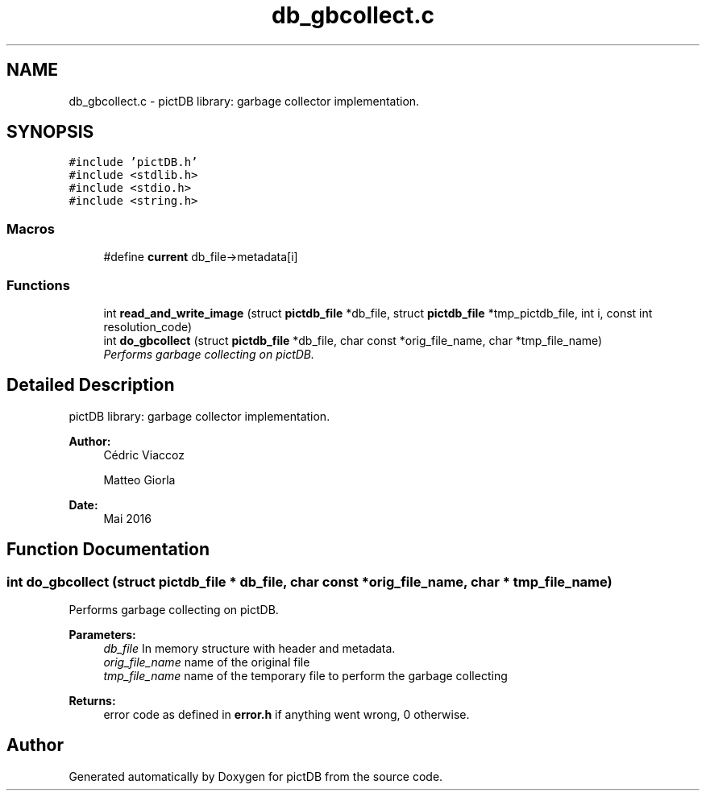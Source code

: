 .TH "db_gbcollect.c" 3 "Sun Jun 5 2016" "pictDB" \" -*- nroff -*-
.ad l
.nh
.SH NAME
db_gbcollect.c \- pictDB library: garbage collector implementation\&.  

.SH SYNOPSIS
.br
.PP
\fC#include 'pictDB\&.h'\fP
.br
\fC#include <stdlib\&.h>\fP
.br
\fC#include <stdio\&.h>\fP
.br
\fC#include <string\&.h>\fP
.br

.SS "Macros"

.in +1c
.ti -1c
.RI "#define \fBcurrent\fP   db_file->metadata[i]"
.br
.in -1c
.SS "Functions"

.in +1c
.ti -1c
.RI "int \fBread_and_write_image\fP (struct \fBpictdb_file\fP *db_file, struct \fBpictdb_file\fP *tmp_pictdb_file, int i, const int resolution_code)"
.br
.ti -1c
.RI "int \fBdo_gbcollect\fP (struct \fBpictdb_file\fP *db_file, char const *orig_file_name, char *tmp_file_name)"
.br
.RI "\fIPerforms garbage collecting on pictDB\&. \fP"
.in -1c
.SH "Detailed Description"
.PP 
pictDB library: garbage collector implementation\&. 


.PP
\fBAuthor:\fP
.RS 4
Cédric Viaccoz 
.PP
Matteo Giorla 
.RE
.PP
\fBDate:\fP
.RS 4
Mai 2016 
.RE
.PP

.SH "Function Documentation"
.PP 
.SS "int do_gbcollect (struct \fBpictdb_file\fP * db_file, char const * orig_file_name, char * tmp_file_name)"

.PP
Performs garbage collecting on pictDB\&. 
.PP
\fBParameters:\fP
.RS 4
\fIdb_file\fP In memory structure with header and metadata\&. 
.br
\fIorig_file_name\fP name of the original file 
.br
\fItmp_file_name\fP name of the temporary file to perform the garbage collecting
.RE
.PP
\fBReturns:\fP
.RS 4
error code as defined in \fBerror\&.h\fP if anything went wrong, 0 otherwise\&. 
.RE
.PP

.SH "Author"
.PP 
Generated automatically by Doxygen for pictDB from the source code\&.
